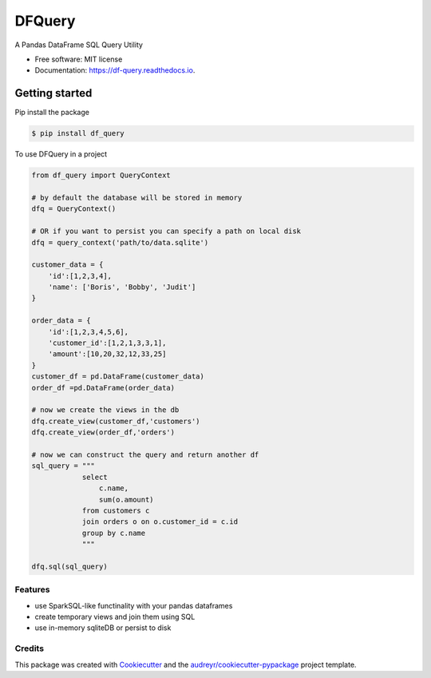 =======
DFQuery
=======


.. image:: https://img.shields.io/pypi/v/df_query.svg
        :target: https://pypi.python.org/pypi/df_query

.. image:: https://travis-ci.com/rjdscott/df_query.svg?branch=main
    :target: https://travis-ci.com/rjdscott/df_query

.. image:: https://readthedocs.org/projects/df-query/badge/?version=latest
        :target: https://df-query.readthedocs.io/en/latest/?version=latest
        :alt: Documentation Status




A Pandas DataFrame SQL Query Utility


* Free software: MIT license
* Documentation: https://df-query.readthedocs.io.

Getting started
_______________

Pip install the package

.. code-block:: console

    $ pip install df_query

To use DFQuery in a project

.. code-block:: python

    from df_query import QueryContext

    # by default the database will be stored in memory
    dfq = QueryContext()

    # OR if you want to persist you can specify a path on local disk
    dfq = query_context('path/to/data.sqlite')

    customer_data = {
        'id':[1,2,3,4],
        'name': ['Boris', 'Bobby', 'Judit']
    }

    order_data = {
        'id':[1,2,3,4,5,6],
        'customer_id':[1,2,1,3,3,1],
        'amount':[10,20,32,12,33,25]
    }
    customer_df = pd.DataFrame(customer_data)
    order_df =pd.DataFrame(order_data)

    # now we create the views in the db
    dfq.create_view(customer_df,'customers')
    dfq.create_view(order_df,'orders')

    # now we can construct the query and return another df
    sql_query = """
                select
                    c.name,
                    sum(o.amount)
                from customers c
                join orders o on o.customer_id = c.id
                group by c.name
                """

    dfq.sql(sql_query)



Features
--------

* use SparkSQL-like functinality with your pandas dataframes
* create temporary views and join them using SQL
* use in-memory sqliteDB or persist to disk

Credits
-------

This package was created with Cookiecutter_ and the `audreyr/cookiecutter-pypackage`_ project template.

.. _Cookiecutter: https://github.com/audreyr/cookiecutter
.. _`audreyr/cookiecutter-pypackage`: https://github.com/audreyr/cookiecutter-pypackage
